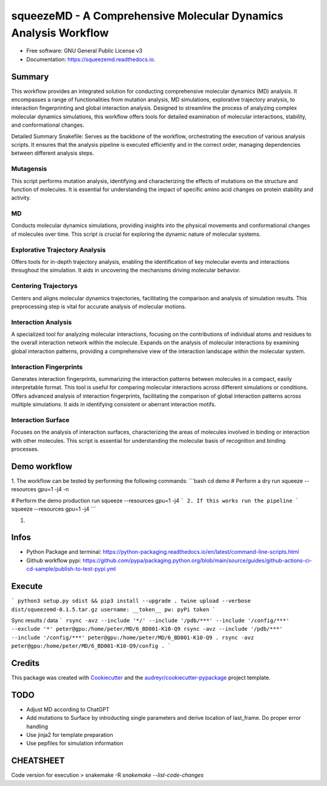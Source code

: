 =========
squeezeMD - A Comprehensive Molecular Dynamics Analysis Workflow
=========


.. image:: https://img.shields.io/pypi/v/squeezemd.svg
        :target: https://pypi.python.org/pypi/squeezemd

.. image:: https://img.shields.io/travis/pruethemann/squeezemd.svg
        :target: https://travis-ci.com/pruethemann/squeezemd

.. image:: https://readthedocs.org/projects/squeezemd/badge/?version=latest
        :target: https://squeezemd.readthedocs.io/en/latest/?version=latest
        :alt: Documentation Status


* Free software: GNU General Public License v3
* Documentation: https://squeezemd.readthedocs.io.


Summary
--------
This workflow provides an integrated solution for conducting comprehensive molecular dynamics (MD) analysis. It encompasses a range of functionalities from mutation analysis, MD simulations, explorative trajectory analysis, to interaction fingerprinting and global interaction analysis. Designed to streamline the process of analyzing complex molecular dynamics simulations, this workflow offers tools for detailed examination of molecular interactions, stability, and conformational changes.

Detailed Summary
Snakefile: Serves as the backbone of the workflow, orchestrating the execution of various analysis scripts. It ensures that the analysis pipeline is executed efficiently and in the correct order, managing dependencies between different analysis steps.

Mutagensis
~~~~~~~~~~
This script performs mutation analysis, identifying and characterizing the effects of mutations on the structure and function of molecules. It is essential for understanding the impact of specific amino acid changes on protein stability and activity.

MD
~~~~~~~~~~
Conducts molecular dynamics simulations, providing insights into the physical movements and conformational changes of molecules over time. This script is crucial for exploring the dynamic nature of molecular systems.

Explorative Trajectory Analysis
~~~~~~~~~~
Offers tools for in-depth trajectory analysis, enabling the identification of key molecular events and interactions throughout the simulation. It aids in uncovering the mechanisms driving molecular behavior.

Centering Trajectorys
~~~~~~~~~~

Centers and aligns molecular dynamics trajectories, facilitating the comparison and analysis of simulation results. This preprocessing step is vital for accurate analysis of molecular motions.

Interaction Analysis
~~~~~~~~~~
A specialized tool for analyzing molecular interactions, focusing on the contributions of individual atoms and residues to the overall interaction network within the molecule.
Expands on the analysis of molecular interactions by examining global interaction patterns, providing a comprehensive view of the interaction landscape within the molecular system.

Interaction Fingerprints
~~~~~~~~~~
Generates interaction fingerprints, summarizing the interaction patterns between molecules in a compact, easily interpretable format. This tool is useful for comparing molecular interactions across different simulations or conditions.
Offers advanced analysis of interaction fingerprints, facilitating the comparison of global interaction patterns across multiple simulations. It aids in identifying consistent or aberrant interaction motifs.

Interaction Surface
~~~~~~~~~~
Focuses on the analysis of interaction surfaces, characterizing the areas of molecules involved in binding or interaction with other molecules. This script is essential for understanding the molecular basis of recognition and binding processes.

Demo workflow
----

1. The workflow can be tested by performing the following commands:
```bash
cd demo
# Perform a dry run
squeeze --resources gpu=1 -j4 -n

# Perform the demo production run
squeeze --resources gpu=1 -j4
```
2. If this works run the pipeline
```
squeeze --resources gpu=1 -j4
```

1.

Infos
----

- Python Package and terminal: https://python-packaging.readthedocs.io/en/latest/command-line-scripts.html
- Github workflow pypi: https://github.com/pypa/packaging.python.org/blob/main/source/guides/github-actions-ci-cd-sample/publish-to-test-pypi.yml

Execute
----

```
python3 setup.py sdist && pip3 install --upgrade .
twine upload --verbose dist/squeezemd-0.1.5.tar.gz
username: __token__
pw: pyPi token
```

Sync results / data
```
rsync -avz --include '*/' --include '/pdb/***' --include '/config/***' --exclude '*' peter@gpu:/home/peter/MD/6_BD001-K10-Q9
rsync -avz --include '/pdb/***' --include '/config/***' peter@gpu:/home/peter/MD/6_BD001-K10-Q9 .
rsync -avz  peter@gpu:/home/peter/MD/6_BD001-K10-Q9/config .
```


Credits
-------

This package was created with Cookiecutter_ and the `audreyr/cookiecutter-pypackage`_ project template.

.. _Cookiecutter: https://github.com/audreyr/cookiecutter
.. _`audreyr/cookiecutter-pypackage`: https://github.com/audreyr/cookiecutter-pypackage

TODO
--------

- Adjust MD according to ChatGPT
- Add mutations to Surface by introducting single parameters and derive location of last_frame. Do proper error handling
- Use jinja2 for template preparation
- Use pepfiles for simulation information

CHEATSHEET
------
Code version for execution
> snakemake -R `snakemake --list-code-changes`

